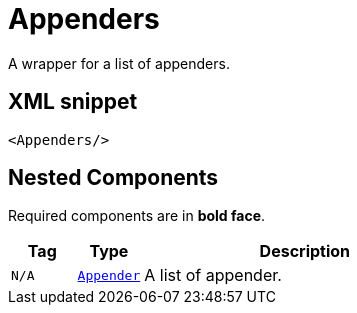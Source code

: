 ////
Licensed to the Apache Software Foundation (ASF) under one or more
contributor license agreements. See the NOTICE file distributed with
this work for additional information regarding copyright ownership.
The ASF licenses this file to You under the Apache License, Version 2.0
(the "License"); you may not use this file except in compliance with
the License. You may obtain a copy of the License at

    https://www.apache.org/licenses/LICENSE-2.0

Unless required by applicable law or agreed to in writing, software
distributed under the License is distributed on an "AS IS" BASIS,
WITHOUT WARRANTIES OR CONDITIONS OF ANY KIND, either express or implied.
See the License for the specific language governing permissions and
limitations under the License.
////
= Appenders

A wrapper for a list of appenders.

== XML snippet
[source, xml]
----
<Appenders/>
----

== Nested Components

Required components are in **bold face**.

[cols="1m,1m,5"]
|===
|Tag|Type|Description

|N/A
|xref:org.apache.logging.log4j.core.Appender.adoc[Appender]
a|A list of appender.

|===
